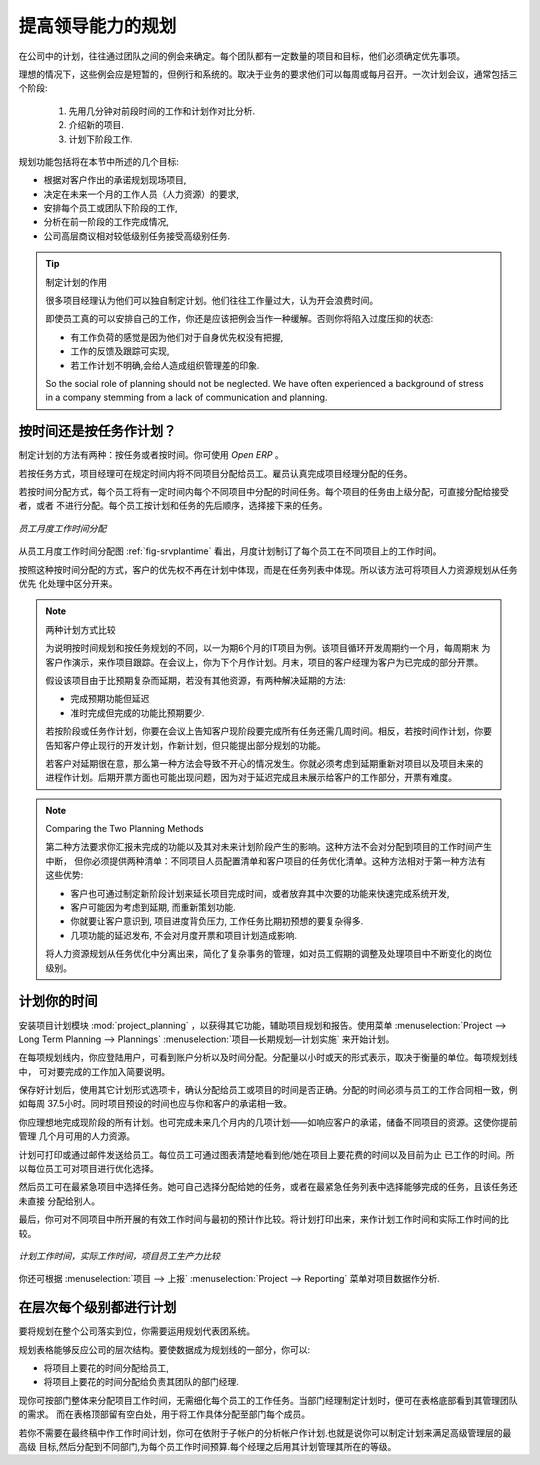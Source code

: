 .. i18n: .. index::
.. i18n:    single: planning
.. i18n: ..
..

.. index::
   single: planning
..

.. i18n: Planning to Improve Leadership
.. i18n: ==============================
..

提高领导能力的规划
==============================

.. i18n: Planning in a company often takes the form of regular meetings between the different teams. Each
.. i18n: team has a certain number of projects and objectives that they must organize and establish
.. i18n: priorities for.
..

在公司中的计划，往往通过团队之间的例会来确定。每个团队都有一定数量的项目和目标，他们必须确定优先事项。

.. i18n: Ideally, these planning meetings should be short but regular and systematic. They can be weekly or
.. i18n: monthly depending on the type of activity. A planning meeting often runs in three phases:
..

理想的情况下，这些例会应是短暂的，但例行和系统的。取决于业务的要求他们可以每周或每月召开。一次计划会议，通常包括三个阶段:

.. i18n: 	#. Minutes of the preceding period, and analysis of the work done compared to the planned work.
.. i18n: 
.. i18n: 	#. Introduction of new projects.
.. i18n: 
.. i18n: 	#. Planning the next period.
..

	#. 先用几分钟对前段时间的工作和计划作对比分析.

	#. 介绍新的项目.

	#. 计划下阶段工作.

.. i18n: The planning function covers several objectives which will be described in this section:
..

规划功能包括将在本节中所述的几个目标:

.. i18n: * planning live projects against the commitments that have been made to clients,
.. i18n: 
.. i18n: * determining staffing (HR) requirements in the coming month,
.. i18n: 
.. i18n: * setting work for each employee or team for the periods to come,
.. i18n: 
.. i18n: * analyzing the work done in the preceding periods,
.. i18n: 
.. i18n: * passing the high-level objectives to lower levels in the company's hierarchy.
..

* 根据对客户作出的承诺规划现场项目,

* 决定在未来一个月的工作人员（人力资源）的要求,

* 安排每个员工或团队下阶段的工作,

* 分析在前一阶段的工作完成情况,

* 公司高层商议相对较低级别任务接受高级别任务.

.. i18n: .. tip:: The Social Role of Planning
.. i18n: 
.. i18n: 	Some project managers think that they can manage planning on their own.
.. i18n: 	They are commonly overworked and think that meetings are a waste of time.
.. i18n: 
.. i18n: 	Even if staff really can manage their work for themselves, you should recognize that this regular
.. i18n: 	meeting is also aimed at reassurance.
.. i18n: 	Without it you can get into unduly stressful situations from:
.. i18n: 
.. i18n: 	* feelings of overwork because they have lost sight of their priorities,
.. i18n: 
.. i18n: 	* lack of feedback and tracking of the work actually completed,
.. i18n: 
.. i18n: 	* an impression of poor organization if that has not been made explicit.
.. i18n: 
.. i18n: 	So the social role of planning should not be neglected. We have often experienced a background of
.. i18n: 	stress in a company stemming from a lack of communication and planning.
..

.. tip:: 制定计划的作用

	很多项目经理认为他们可以独自制定计划。他们往往工作量过大，认为开会浪费时间。

	即使员工真的可以安排自己的工作，你还是应该把例会当作一种缓解。否则你将陷入过度压抑的状态:

	* 有工作负荷的感觉是因为他们对于自身优先权没有把握,

	* 工作的反馈及跟踪可实现,

	* 若工作计划不明确,会给人造成组织管理差的印象.

	So the social role of planning should not be neglected. We have often experienced a background of
	stress in a company stemming from a lack of communication and planning.

.. i18n: .. index::
.. i18n:    single: tasks
..

.. index::
   single: tasks

.. i18n: Planning by Time or by Tasks?
.. i18n: -----------------------------
..

按时间还是按任务作计划？
-----------------------------

.. i18n: There are two major approaches to enterprise planning: planning by task and planning by time. You
.. i18n: can manage both with OpenERP.
..

制定计划的方法有两种：按任务或者按时间。你可使用 `Open ERP` 。

.. i18n: In planning by task, the project manager assigns tasks from the different projects to each employee
.. i18n: over a given period. Employees then carry out precisely the work they have been assigned by the
.. i18n: project manager.
..

若按任务方式，项目经理可在规定时间内将不同项目分配给员工。雇员认真完成项目经理分配的任务。

.. i18n: .. index::
.. i18n:    pair: time; allocation
..

.. index::
   pair: time; allocation

.. i18n: Planning by time consists of allocating, for each employee, some time on each of the different
.. i18n: projects for the period concerned. The tasks for each project are ordered by priority and can be
.. i18n: directly assigned to a user or left unassigned. Each employee then chooses the task that he or she
.. i18n: will do next, based on the plans and the relative priorities of the tasks.
..

若按时间分配方式，每个员工将有一定时间内每个不同项目中分配的时间任务。每个项目的任务由上级分配，可直接分配给接受者，或者
不进行分配。每个员工按计划和任务的先后顺序，选择接下来的任务。

.. i18n: .. _fig-srvplantime:
.. i18n: 
.. i18n: .. figure::  images/service_planning_time.png
.. i18n:    :scale: 75
.. i18n:    :align: center
.. i18n: 
.. i18n:    *Monthly planning for work time of each employee*
..

.. _fig-srvplantime:

.. figure::  images/service_planning_time.png
   :scale: 75
   :align: center

   *员工月度工作时间分配*

.. i18n: The figure :ref:`fig-srvplantime` shows a monthly planning session where plans are being made for each employee to spend a
.. i18n: number of days' work on various different projects.
..

从员工月度工作时间分配图 :ref:`fig-srvplantime` 看出，月度计划制订了每个员工在不同项目上的工作时间。

.. i18n: In this time-focused planning approach, clients' priorities do not feature in the planning any more,
.. i18n: but are explicit in the task list instead. So this approach helps you separate the planning of human
.. i18n: resources on projects from the task prioritization within a project.
..

按照这种按时间分配的方式，客户的优先权不再在计划中体现，而是在任务列表中体现。所以该方法可将项目人力资源规划从任务优先
化处理中区分开来。

.. i18n: .. note:: Comparing the Two Planning Methods
.. i18n: 
.. i18n:     To illustrate the difference between planning by time and planning by task, take the case of an
.. i18n:     IT project that is estimated to be around six months of work. This project is managed by iterative
.. i18n:     cycles of development of around a month, and a presentation is made to the client at the end of
.. i18n:     each cycle to track the progress of the project. At this meeting, you plan what must be carried
.. i18n:     out for the following month. At the end of the month, the account manager for the project invoices
.. i18n:     the client for the work done on the project.
.. i18n: 
.. i18n:     Suppose that the project encounters a delay because it is more complex than expected. There are
.. i18n:     two ways of resolving the delay if you have no further resources: you can be
.. i18n: 
.. i18n:     * late in your delivery of the planned functions, or 
.. i18n: 
.. i18n:     * on time, but with fewer functions than planned.
.. i18n: 
.. i18n:     If your planning is based on phases and tasks you will report at the client meeting that it will
.. i18n:     take several weeks to complete everything that was planned for the current phase. Conversely, if
.. i18n:     you are planning by time you will keep the meeting with the client to close the present development
.. i18n:     phase and plan the new one, but only be able to present part of the planned functionality.
.. i18n: 
.. i18n:     If the client is sensitive to delay, the first approach will cause acute unhappiness. You will have
.. i18n:     to re-plan the project and all of its future phases to take account of that delay. Some problems
.. i18n:     are also likely to occur later with invoicing, because it will be difficult for you to invoice
.. i18n:     any work that has been completed late but has not yet been shown to the client.
..

.. note:: 两种计划方式比较

    为说明按时间规划和按任务规划的不同，以一为期6个月的IT项目为例。该项目循环开发周期约一个月，每周期末
    为客户作演示，来作项目跟踪。在会议上，你为下个月作计划。月末，项目的客户经理为客户为已完成的部分开票。

    假设该项目由于比预期复杂而延期，若没有其他资源，有两种解决延期的方法:

    * 完成预期功能但延迟 

    * 准时完成但完成的功能比预期要少.

    若按阶段或任务作计划，你要在会议上告知客户现阶段要完成所有任务还需几周时间。相反，若按时间作计划，你要
    告知客户停止现行的开发计划，作新计划，但只能提出部分规划的功能。

    若客户对延期很在意，那么第一种方法会导致不开心的情况发生。你就必须考虑到延期重新对项目以及项目未来的
    进程作计划。后期开票方面也可能出现问题，因为对于延迟完成且未展示给客户的工作部分，开票有难度。

.. i18n: .. note:: Comparing the Two Planning Methods
.. i18n: 
.. i18n:     The second approach will require you to report on the functions that have not been completed, and
.. i18n:     on how they would fit into a future planning phase. That will not involve a break in the
.. i18n:     working time allocated to the project, however. 
.. i18n:     You would then generate two different lists: a staffing plan
.. i18n:     for the different projects, and the list of tasks prioritized for the client's project. This
.. i18n:     approach offers a number of advantages over the first one:
.. i18n: 
.. i18n:     * The client will have the choice of delaying the end of the project by planning an extra phase,
.. i18n:       or letting go of some minor functions to be able to deliver a final system more rapidly,
.. i18n: 
.. i18n:     * The client may re-plan the functions taking the new delay into account.
.. i18n: 
.. i18n:     * You will be able to make the client gradually aware of the fact that project progress has come
.. i18n:       under pressure and that work is perhaps more complex than had been estimated at the outset.
.. i18n: 
.. i18n:     * A delay in the delivery of several of the functions will not necessarily affect either monthly
.. i18n:       invoicing or project planning.
.. i18n: 
.. i18n:     Being able to separate human resource planning from task prioritization simplifies your
.. i18n:     management of complex issues, such as adjusting for employee holidays or handling the constantly
.. i18n:     changing priorities within projects.
..

.. note:: Comparing the Two Planning Methods

    第二种方法要求你汇报未完成的功能以及其对未来计划阶段产生的影响。这种方法不会对分配到项目的工作时间产生中断，
    但你必须提供两种清单：不同项目人员配置清单和客户项目的任务优化清单。这种方法相对于第一种方法有这些优势:

    * 客户也可通过制定新阶段计划来延长项目完成时间，或者放弃其中次要的功能来快速完成系统开发,

    * 客户可能因为考虑到延期, 而重新策划功能.

    * 你就要让客户意识到, 项目进度背负压力, 工作任务比期初预想的要复杂得多.

    * 几项功能的延迟发布, 不会对月度开票和项目计划造成影响.

    将人力资源规划从任务优化中分离出来，简化了复杂事务的管理，如对员工假期的调整及处理项目中不断变化的岗位级别。

.. i18n: .. index::
.. i18n:    single: planning; create plan
.. i18n: ..
..

.. index::
   single: planning; create plan
..

.. i18n: Plan your Time
.. i18n: --------------
..

计划你的时间
--------------

.. i18n: Install the module :mod:`project_planning` to get additional functions
.. i18n: that help with both planning and reporting on projects. Start a plan by using the
.. i18n: menu :menuselection:`Project --> Long Term Planning --> Plannings`.
..

安装项目计划模块 :mod:`project_planning` ，以获得其它功能，辅助项目规划和报告。使用菜单 :menuselection:`Project --> Long Term Planning --> Plannings`
:menuselection:`项目—长期规划—计划实施` 来开始计划。

.. i18n: .. index::
.. i18n:    pair: time; allocation
..

.. index::
   pair: time; allocation

.. i18n: On each planning line you should enter the user, the analytic account concerned, and the quantity of
.. i18n: time allocated. The quantity will be expressed in hours or in days depending on the unit of measure
.. i18n: used. For each line you can add a brief note about the work to be done.
..

在每项规划线内，你应登陆用户，可看到账户分析以及时间分配。分配量以小时或天的形式表示，取决于衡量的单位。每项规划线中，
可对要完成的工作加入简要说明。

.. i18n: Once the plan has been saved, use the other tabs of the planning form to check that the amount of
.. i18n: time allocated to the employees or to the projects is right. The time allocated should match
.. i18n: the employees' employment contracts, for example 37.5 hours per week. The forecast time for the
.. i18n: project should also match the commitments that you have made with client.
..

保存好计划后，使用其它计划形式选项卡，确认分配给员工或项目的时间是否正确。分配的时间必须与员工的工作合同相一致，例如每周
37.5小时。同时项目预设的时间也应与你和客户的承诺相一致。

.. i18n: You should ideally complete all the planning for the current period. You can also complete some
.. i18n: lines in the planning of future months – reserving resources on different project in response to
.. i18n: your client commitments, for example. This enables you to manage your available human resources for
.. i18n: the months ahead.
..

你应理想地完成现阶段的所有计划。也可完成未来几个月内的几项计划——如响应客户的承诺，储备不同项目的资源。这使你提前管理
几个月可用的人力资源。

.. i18n: .. index::
.. i18n:    single: module; board_project
..

.. index::
   single: module; board_project

.. i18n: Plans can be printed and/or sent to employees by email. 
.. i18n: Each employee can be given access to a dashboard that graphically shows the
.. i18n: time allocated to him or her on a project and the time that has been worked so far. So each employee
.. i18n: can decide which projects should be prioritized.
..

计划可打印或通过邮件发送给员工。每位员工可通过图表清楚地看到他/她在项目上要花费的时间以及目前为止
已工作的时间。所以每位员工可对项目进行优化选择。

.. i18n: The employee then selects a task in the highest priority project. She ideally chooses either a task
.. i18n: that has been directly assigned to her, or one which is high on the priority list that she is capable
.. i18n: of completing, but is not yet directly assigned to anybody.
..

然后员工可在最紧急项目中选择任务。她可自己选择分配给她的任务，或者在最紧急任务列表中选择能够完成的任务，且该任务还未直接
分配给别人。

.. i18n: At the end of the period you can compare the duration of effective work on the different projects to
.. i18n: that of the initial estimate. Print the plan to obtain a comparison of the planned working time and
.. i18n: the real time worked.
..

最后，你可对不同项目中所开展的有效工作时间与最初的预计作比较。将计划打印出来，来作计划工作时间和实际工作时间的比较。

.. i18n: .. figure::  images/planning_stat.png
.. i18n:    :scale: 75
.. i18n:    :align: center
.. i18n: 
.. i18n:    *Comparison of planned hours, worked hours and the productivity of employees by project*
..

.. figure::  images/planning_stat.png
   :scale: 75
   :align: center

   *计划工作时间，实际工作时间，项目员工生产力比较*

.. i18n: You can also study several of your project's figures from the menus in :menuselection:`Project
.. i18n: --> Reporting`.
..

你还可根据 :menuselection:`项目 --> 上报` :menuselection:`Project --> Reporting` 菜单对项目数据作分析.

.. i18n: Planning at all Levels of the Hierarchy
.. i18n: ---------------------------------------
..

在层次每个级别都进行计划
---------------------------------------

.. i18n: .. index::
.. i18n:    single: module; report_analytic_planning_delegate
..

.. index::
   single: module; report_analytic_planning_delegate

.. i18n: To put planning in place across the whole company you can use a system of planning delegation.
..

要将规划在整个公司落实到位，你需要运用规划代表团系统。

.. i18n: The planning entry form can reflect the hierarchical
.. i18n: structure of the company. To enter data into a plan line you can:
..

规划表格能够反应公司的层次结构。要使数据成为规划线的一部分，你可以:

.. i18n: * assign time on a project to an employee,
.. i18n: 
.. i18n: * assign time on a project to a department manager for his whole team.
..

* 将项目上要花的时间分配给员工,

* 将项目上要花的时间分配给负责其团队的部门经理.

.. i18n: You can now allocate the working time on projects for the whole of a department, without having to
.. i18n: detail each employee's tasks. Then when a department manager creates his own plan, he will find
.. i18n: what is required of his group by his management at the bottom of the form. At the top of the form
.. i18n: there is a place for assigning project work in detail to each member of department.
..

现你可按部门整体来分配项目工作时间，无需细化每个员工的工作任务。当部门经理制定计划时，便可在表格底部看到其管理团队的需求。
而在表格顶部留有空白处，用于将工作具体分配至部门每个成员。

.. i18n: If you do not have to plan time to work on a final draft you can do it on an analytic account that
.. i18n: relies on child accounts. This means that you can create plans to meet top-level objectives of the
.. i18n: senior management team and then cascade them down through the different departments to establish a
.. i18n: time budget for each employee. Each manager then uses his own plans for managing his level in the
.. i18n: hierarchy.
..

若你不需要在最终稿中作工作时间计划，你可在依附于子帐户的分析帐户作计划.也就是说你可以制定计划来满足高级管理层的最高级
目标,然后分配到不同部门,为每个员工作时间预算.每个经理之后用其计划管理其所在的等级。

.. i18n: .. Copyright © Open Object Press. All rights reserved.
..

.. Copyright © Open Object Press. All rights reserved.

.. i18n: .. You may take electronic copy of this publication and distribute it if you don't
.. i18n: .. change the content. You can also print a copy to be read by yourself only.
..

.. You may take electronic copy of this publication and distribute it if you don't
.. change the content. You can also print a copy to be read by yourself only.

.. i18n: .. We have contracts with different publishers in different countries to sell and
.. i18n: .. distribute paper or electronic based versions of this book (translated or not)
.. i18n: .. in bookstores. This helps to distribute and promote the OpenERP product. It
.. i18n: .. also helps us to create incentives to pay contributors and authors using author
.. i18n: .. rights of these sales.
..

.. We have contracts with different publishers in different countries to sell and
.. distribute paper or electronic based versions of this book (translated or not)
.. in bookstores. This helps to distribute and promote the OpenERP product. It
.. also helps us to create incentives to pay contributors and authors using author
.. rights of these sales.

.. i18n: .. Due to this, grants to translate, modify or sell this book are strictly
.. i18n: .. forbidden, unless Tiny SPRL (representing Open Object Press) gives you a
.. i18n: .. written authorisation for this.
..

.. Due to this, grants to translate, modify or sell this book are strictly
.. forbidden, unless Tiny SPRL (representing Open Object Press) gives you a
.. written authorisation for this.

.. i18n: .. Many of the designations used by manufacturers and suppliers to distinguish their
.. i18n: .. products are claimed as trademarks. Where those designations appear in this book,
.. i18n: .. and Open Object Press was aware of a trademark claim, the designations have been
.. i18n: .. printed in initial capitals.
..

.. Many of the designations used by manufacturers and suppliers to distinguish their
.. products are claimed as trademarks. Where those designations appear in this book,
.. and Open Object Press was aware of a trademark claim, the designations have been
.. printed in initial capitals.

.. i18n: .. While every precaution has been taken in the preparation of this book, the publisher
.. i18n: .. and the authors assume no responsibility for errors or omissions, or for damages
.. i18n: .. resulting from the use of the information contained herein.
..

.. While every precaution has been taken in the preparation of this book, the publisher
.. and the authors assume no responsibility for errors or omissions, or for damages
.. resulting from the use of the information contained herein.

.. i18n: .. Published by Open Object Press, Grand Rosière, Belgium
..

.. Published by Open Object Press, Grand Rosière, Belgium
